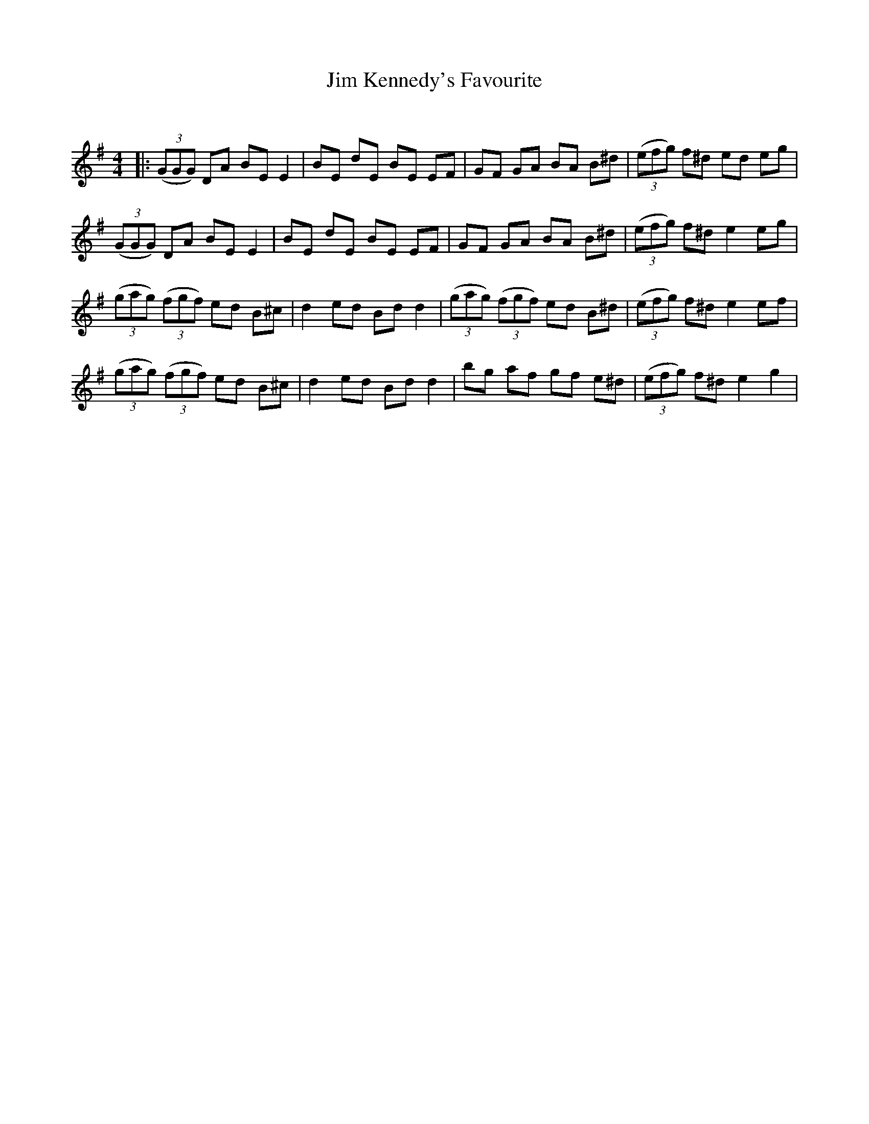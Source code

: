 X:1
T: Jim Kennedy's Favourite
C:
R:Reel
Q: 232
K:Em
M:4/4
L:1/8
|:((3GGG) DA BE E2|BE dE BE EF|GF GA BA B^d|((3efg) f^d ed eg|
((3GGG) DA BE E2|BE dE BE EF|GF GA BA B^d|((3efg) f^d e2 eg|
((3gag) ((3fgf) ed B^c|d2 ed Bd d2|((3gag) ((3fgf) ed B^d|((3efg) f^d e2 ef|
((3gag) ((3fgf) ed B^c|d2 ed Bd d2|bg af gf e^d|((3efg) f^d e2 g2|

